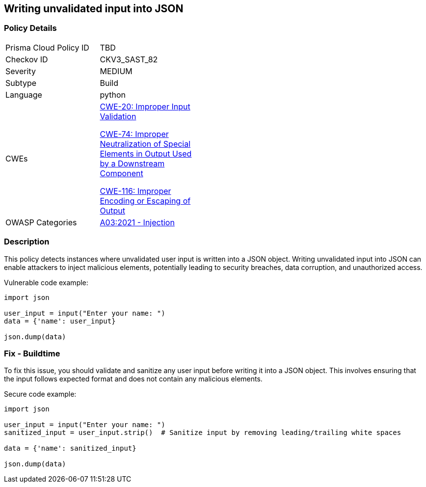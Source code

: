 
== Writing unvalidated input into JSON

=== Policy Details

[width=45%]
[cols="1,1"]
|=== 
|Prisma Cloud Policy ID 
| TBD

|Checkov ID 
|CKV3_SAST_82

|Severity
|MEDIUM

|Subtype
|Build

|Language
|python

|CWEs
a|https://cwe.mitre.org/data/definitions/20.html[CWE-20: Improper Input Validation]

https://cwe.mitre.org/data/definitions/74.html[CWE-74: Improper Neutralization of Special Elements in Output Used by a Downstream Component]

https://cwe.mitre.org/data/definitions/116.html[CWE-116: Improper Encoding or Escaping of Output]

|OWASP Categories
|https://owasp.org/Top10/A03_2021-Injection/[A03:2021 - Injection]

|=== 

=== Description

This policy detects instances where unvalidated user input is written into a JSON object. Writing unvalidated input into JSON can enable attackers to inject malicious elements, potentially leading to security breaches, data corruption, and unauthorized access.

Vulnerable code example:

[source,python]
----
import json

user_input = input("Enter your name: ")
data = {'name': user_input}

json.dump(data)
----

=== Fix - Buildtime

To fix this issue, you should validate and sanitize any user input before writing it into a JSON object. This involves ensuring that the input follows expected format and does not contain any malicious elements.

Secure code example:

[source,python]
----
import json

user_input = input("Enter your name: ")
sanitized_input = user_input.strip()  # Sanitize input by removing leading/trailing white spaces

data = {'name': sanitized_input}

json.dump(data)
----
    